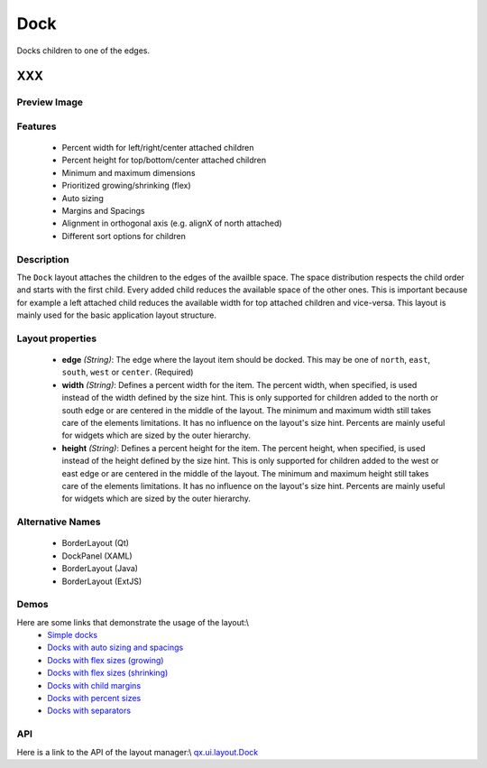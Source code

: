.. _pages/layout/dock#dock:

Dock
****

Docks children to one of the edges.

XXX
===

.. _pages/layout/dock#preview_image:

Preview Image
-------------

|layout/dock.png|

.. |layout/dock.png| image:: layout/dock.png

.. _pages/layout/dock#features:

Features
--------
  * Percent width for left/right/center attached children
  * Percent height for top/bottom/center attached children
  * Minimum and maximum dimensions
  * Prioritized growing/shrinking (flex)
  * Auto sizing
  * Margins and Spacings
  * Alignment in orthogonal axis (e.g. alignX of north attached)
  * Different sort options for children

.. _pages/layout/dock#description:

Description
-----------
The ``Dock`` layout attaches the children to the edges of the availble space. The space distribution respects the child order and starts with the first child. Every added child reduces the available space of the other ones. This is important because for example a left attached child reduces the available width for top attached children and vice-versa. This layout is mainly used for the basic application layout structure.

.. _pages/layout/dock#layout_properties:

Layout properties
-----------------
  * **edge** *(String)*: The edge where the layout item should be docked. This may be one of ``north``, ``east``, ``south``, ``west`` or ``center``. (Required)
  * **width** *(String)*: Defines a percent width for the item. The percent width, when specified, is used instead of the width defined by the size hint. This is only supported for children added to the north or south edge or are centered in the middle of the layout. The minimum and maximum width still takes care of the elements limitations. It has no influence on the layout's size hint. Percents are mainly useful for widgets which are sized by the outer hierarchy.
  * **height** *(String)*: Defines a percent height for the item. The percent height, when specified, is used instead of the height defined by the size hint. This is only supported for children added to the west or east edge or are centered in the middle of the layout. The minimum and maximum height still takes care of the elements limitations. It has no influence on the layout's size hint. Percents are mainly useful for widgets which are sized by the outer hierarchy.

.. _pages/layout/dock#alternative_names:

Alternative Names
-----------------
  * BorderLayout (Qt)
  * DockPanel (XAML)
  * BorderLayout (Java)
  * BorderLayout (ExtJS)

.. _pages/layout/dock#demos:

Demos
-----
Here are some links that demonstrate the usage of the layout:\\
  * `Simple docks <http://demo.qooxdoo.org/1.2.x/demobrowser/#layout-Dock.html>`_
  * `Docks with auto sizing and spacings <http://demo.qooxdoo.org/1.2.x/demobrowser/#layout-Dock_AutoSize.html>`_
  * `Docks with flex sizes (growing) <http://demo.qooxdoo.org/1.2.x/demobrowser/#layout-Dock_FlexGrowing.html>`_
  * `Docks with flex sizes (shrinking) <http://demo.qooxdoo.org/1.2.x/demobrowser/#layout-Dock_FlexShrinking.html>`_
  * `Docks with child margins <http://demo.qooxdoo.org/1.2.x/demobrowser/#layout-Dock_Margin.html>`_
  * `Docks with percent sizes <http://demo.qooxdoo.org/1.2.x/demobrowser/#layout-Dock_PercentSize.html>`_
  * `Docks with separators <http://demo.qooxdoo.org/1.2.x/demobrowser/#layout-Dock_Separator.html>`_

.. _pages/layout/dock#api:

API
---
Here is a link to the API of the layout manager:\\
`qx.ui.layout.Dock <http://demo.qooxdoo.org/1.2.x/apiviewer/index.html#qx.ui.layout.Dock>`_

